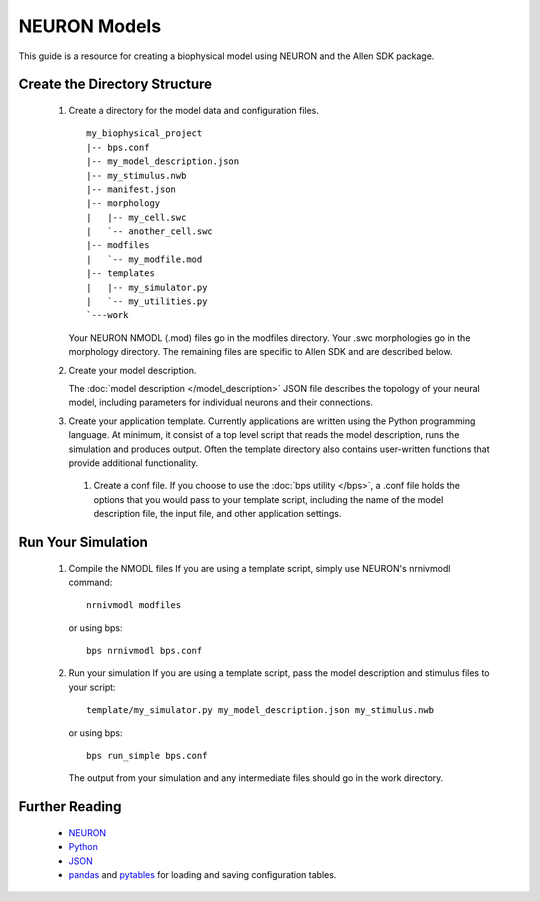 NEURON Models
=============
This guide is a resource for creating a biophysical model using
NEURON and the Allen SDK package.

Create the Directory Structure
------------------------------

 #. Create a directory for the model data and configuration files.
    ::
        my_biophysical_project
        |-- bps.conf
        |-- my_model_description.json
        |-- my_stimulus.nwb
        |-- manifest.json
        |-- morphology
        |   |-- my_cell.swc
        |   `-- another_cell.swc
        |-- modfiles
        |   `-- my_modfile.mod
        |-- templates
        |   |-- my_simulator.py
        |   `-- my_utilities.py
        `---work
        
    Your NEURON NMODL (.mod) files go in the modfiles directory.
    Your .swc morphologies go in the morphology directory.
    The remaining files are specific to Allen SDK and are described below.
    
 #. Create your model description.
    
    The :doc:`model description </model_description>` JSON file describes the topology of your
    neural model, including parameters for individual neurons and their connections.
    
 #. Create your application template.
    Currently applications are written using the Python programming language.
    At minimum, it consist of a top level script that 
    reads the model description, runs the simulation and produces output.
    Often the template directory also contains user-written functions
    that provide additional functionality.
    
  #. Create a conf file.
     If you choose to use the :doc:`bps utility </bps>`, a .conf file holds the options that you would
     pass to your template script, including the name of the model description file,
     the input file, and other application settings.
     
Run Your Simulation
-------------------

  #. Compile the NMODL files
     If you are using a template script, simply use NEURON's nrnivmodl command:
     ::
         nrnivmodl modfiles
     or using bps:
     ::
         bps nrnivmodl bps.conf
  #. Run your simulation
     If you are using a template script, pass the model description and stimulus files
     to your script:
     ::
         template/my_simulator.py my_model_description.json my_stimulus.nwb
     or using bps:
     ::
         bps run_simple bps.conf
     The output from your simulation and any intermediate files should go in the work directory.


Further Reading
---------------

 * `NEURON <http://www.neuron.yale.edu/neuron>`_
 * `Python <https://www.python.org/>`_
 * `JSON <http://www.w3schools.com/json/>`_
 * `pandas <http://pandas.pydata.org>`_ and `pytables <http://www.pytables.org/moin>`_ for loading and saving configuration tables. 
